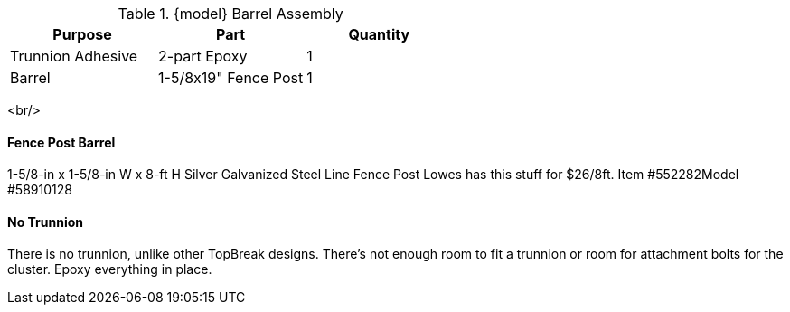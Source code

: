 .{model} Barrel Assembly
|===
|Purpose|Part|Quantity

|Trunnion Adhesive
|2-part Epoxy
|1

|Barrel
|1-5/8x19" Fence Post
|1
|===

<br/>

==== Fence Post Barrel
1-5/8-in x 1-5/8-in W x 8-ft H Silver Galvanized Steel Line Fence Post
Lowes has this stuff for $26/8ft. Item #552282Model #58910128

==== No Trunnion
There is no trunnion, unlike other TopBreak designs. There's not enough room
to fit a trunnion or room for attachment bolts for the cluster.
Epoxy everything in place.